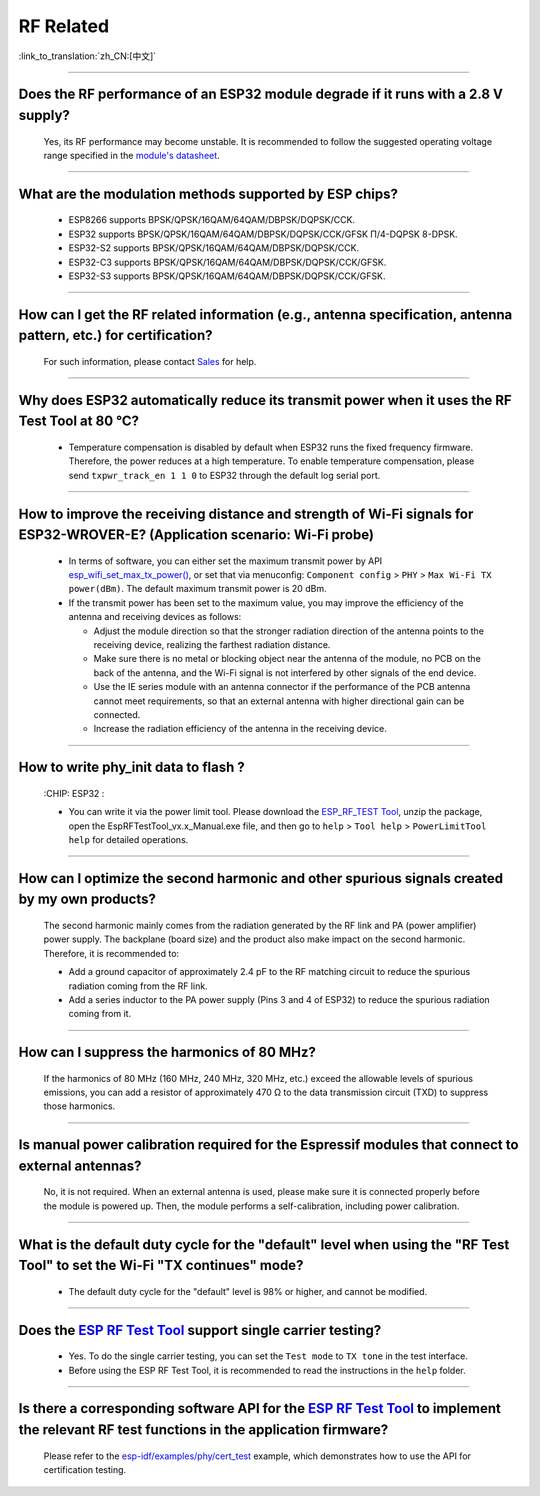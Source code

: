 RF Related
=============

:link_to_translation:`zh_CN:[中文]`

.. raw:: html

   <style>
   body {counter-reset: h2}
     h2 {counter-reset: h3}
     h2:before {counter-increment: h2; content: counter(h2) ". "}
     h3:before {counter-increment: h3; content: counter(h2) "." counter(h3) ". "}
     h2.nocount:before, h3.nocount:before, { content: ""; counter-increment: none }
   </style>

--------------

Does the RF performance of an ESP32 module degrade if it runs with a 2.8 V supply?
-------------------------------------------------------------------------------------------------------------------------------

  Yes, its RF performance may become unstable. It is recommended to follow the suggested operating voltage range specified in the `module's datasheet <https://www.espressif.com/en/support/documents/technical-documents>`_.

--------------

What are the modulation methods supported by ESP chips?
------------------------------------------------------------------------------

  - ESP8266 supports BPSK/QPSK/16QAM/64QAM/DBPSK/DQPSK/CCK.
  - ESP32 supports BPSK/QPSK/16QAM/64QAM/DBPSK/DQPSK/CCK/GFSK Π/4-DQPSK 8-DPSK.
  - ESP32-S2 supports BPSK/QPSK/16QAM/64QAM/DBPSK/DQPSK/CCK.
  - ESP32-C3 supports BPSK/QPSK/16QAM/64QAM/DBPSK/DQPSK/CCK/GFSK.
  - ESP32-S3 supports BPSK/QPSK/16QAM/64QAM/DBPSK/DQPSK/CCK/GFSK.

--------------

How can I get the RF related information (e.g., antenna specification, antenna pattern, etc.) for certification?
------------------------------------------------------------------------------------------------------------------------------

  For such information, please contact `Sales <https://www.espressif.com/en/contact-us/sales-questions>`_ for help.

--------------

Why does ESP32 automatically reduce its transmit power when it uses the RF Test Tool at 80 °C?
--------------------------------------------------------------------------------------------------------------------------------------------------

  - Temperature compensation is disabled by default when ESP32 runs the fixed frequency firmware. Therefore, the power reduces at a high temperature. To enable temperature compensation, please send ``txpwr_track_en 1 1 0`` to ESP32 through the default log serial port.

--------------

How to improve the receiving distance and strength of Wi-Fi signals for ESP32-WROVER-E? (Application scenario: Wi-Fi probe)
----------------------------------------------------------------------------------------------------------------------------------

  - In terms of software, you can either set the maximum transmit power by API `esp_wifi_set_max_tx_power() <https://docs.espressif.com/projects/esp-idf/en/latest/esp32/api-reference/network/esp_wifi.html#_CPPv425esp_wifi_set_max_tx_power6int8_t>`_, or set that via menuconfig: ``Component config`` > ``PHY`` > ``Max Wi-Fi TX power(dBm)``. The default maximum transmit power is 20 dBm.
  - If the transmit power has been set to the maximum value, you may improve the efficiency of the antenna and receiving devices as follows:
  
    - Adjust the module direction so that the stronger radiation direction of the antenna points to the receiving device, realizing the farthest radiation distance.
    - Make sure there is no metal or blocking object near the antenna of the module, no PCB on the back of the antenna, and the Wi-Fi signal is not interfered by other signals of the end device.
    - Use the IE series module with an antenna connector if the performance of the PCB antenna cannot meet requirements, so that an external antenna with higher directional gain can be connected.
    - Increase the radiation efficiency of the antenna in the receiving device.

---------------

How to write phy_init data to flash ?
---------------------------------------------------------------------------------------------------

  :CHIP\: ESP32 :

  - You can write it via the power limit tool. Please download the `ESP_RF_TEST Tool <https://www.espressif.com/sites/default/files/tools/ESP_RF_Test_EN.zip>`_, unzip the package, open the EspRFTestTool_vx.x_Manual.exe file, and then go to ``help`` > ``Tool help`` > ``PowerLimitTool help`` for detailed operations.

--------------

How can I optimize the second harmonic and other spurious signals created by my own products?
-------------------------------------------------------------------------------------------------

  The second harmonic mainly comes from the radiation generated by the RF link and PA (power amplifier) power supply. The backplane (board size) and the product also make impact on the second harmonic. Therefore, it is recommended to:

  - Add a ground capacitor of approximately 2.4 pF to the RF matching circuit to reduce the spurious radiation coming from the RF link.
  - Add a series inductor to the PA power supply (Pins 3 and 4 of ESP32) to reduce the spurious radiation coming from it.

--------------

How can I suppress the harmonics of 80 MHz?
----------------------------------------------------

  If the harmonics of 80 MHz (160 MHz, 240 MHz, 320 MHz, etc.) exceed the allowable levels of spurious emissions, you can add a resistor of approximately 470 Ω to the data transmission circuit (TXD) to suppress those harmonics.
  
---------------

Is manual power calibration required for the Espressif modules that connect to external antennas?
------------------------------------------------------------------------------------------------------------------------------------------------------------

  No, it is not required. When an external antenna is used, please make sure it is connected properly before the module is powered up. Then, the module performs a self-calibration, including power calibration.

---------------

What is the default duty cycle for the "default" level when using the "RF Test Tool" to set the Wi-Fi "TX continues" mode?
----------------------------------------------------------------------------------------------------------------------------------------------------------------------------------------------------------------

  - The default duty cycle for the "default" level is 98% or higher, and cannot be modified.

-----------

Does the `ESP RF Test Tool <https://www.espressif.com/en/support/download/other-tools?keys=RF>`_ support single carrier testing?
-----------------------------------------------------------------------------------------------------------------------------------------------------------------------------------------------------------------------------------------

  - Yes. To do the single carrier testing, you can set the ``Test mode`` to ``TX tone`` in the test interface.
  - Before using the ESP RF Test Tool, it is recommended to read the instructions in the ``help`` folder.

------------

Is there a corresponding software API for the `ESP RF Test Tool <https://www.espressif.com/en/support/download/other-tools?keys=RF>`_ to implement the relevant RF test functions in the application firmware?
------------------------------------------------------------------------------------------------------------------------------------------------------------------------------------------------------------------------------------------------------------------------

  Please refer to the `esp-idf/examples/phy/cert_test <https://github.com/espressif/esp-idf/tree/v5.1.1/examples/phy/cert_test>`_ example, which demonstrates how to use the API for certification testing.